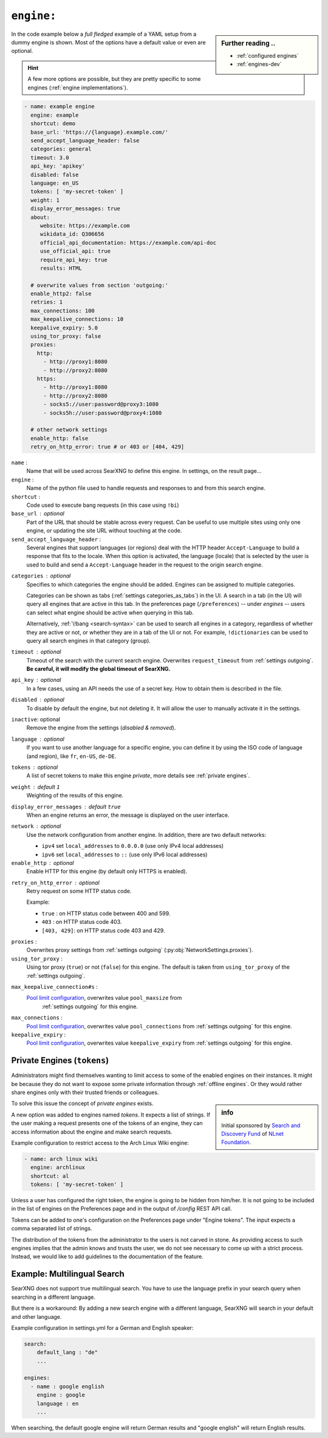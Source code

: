 .. _settings engine:

===========
``engine:``
===========

.. sidebar:: Further reading ..

   - :ref:`configured engines`
   - :ref:`engines-dev`

In the code example below a *full fledged* example of a YAML setup from a dummy
engine is shown.  Most of the options have a default value or even are optional.

.. hint::

   A few more options are possible, but they are pretty specific to some
   engines (:ref:`engine implementations`).

.. code:: yaml

   - name: example engine
     engine: example
     shortcut: demo
     base_url: 'https://{language}.example.com/'
     send_accept_language_header: false
     categories: general
     timeout: 3.0
     api_key: 'apikey'
     disabled: false
     language: en_US
     tokens: [ 'my-secret-token' ]
     weight: 1
     display_error_messages: true
     about:
        website: https://example.com
        wikidata_id: Q306656
        official_api_documentation: https://example.com/api-doc
        use_official_api: true
        require_api_key: true
        results: HTML

     # overwrite values from section 'outgoing:'
     enable_http2: false
     retries: 1
     max_connections: 100
     max_keepalive_connections: 10
     keepalive_expiry: 5.0
     using_tor_proxy: false
     proxies:
       http:
         - http://proxy1:8080
         - http://proxy2:8080
       https:
         - http://proxy1:8080
         - http://proxy2:8080
         - socks5://user:password@proxy3:1080
         - socks5h://user:password@proxy4:1080

     # other network settings
     enable_http: false
     retry_on_http_error: true # or 403 or [404, 429]

.. _engine name:

``name`` :
  Name that will be used across SearXNG to define this engine.  In settings, on
  the result page...

``engine`` :
  Name of the python file used to handle requests and responses to and from this
  search engine.

``shortcut`` :
  Code used to execute bang requests (in this case using ``!bi``)

``base_url`` : optional
  Part of the URL that should be stable across every request.  Can be useful to
  use multiple sites using only one engine, or updating the site URL without
  touching at the code.

``send_accept_language_header`` :
  Several engines that support languages (or regions) deal with the HTTP header
  ``Accept-Language`` to build a response that fits to the locale.  When this
  option is activated, the language (locale) that is selected by the user is used
  to build and send a ``Accept-Language`` header in the request to the origin
  search engine.

.. _engine categories:

``categories`` : optional
  Specifies to which categories the engine should be added.  Engines can be
  assigned to multiple categories.

  Categories can be shown as tabs (:ref:`settings categories_as_tabs`) in the
  UI.  A search in a tab (in the UI) will query all engines that are active in
  this tab.  In the preferences page (``/preferences``) -- under *engines* --
  users can select what engine should be active when querying in this tab.

  Alternatively, :ref:`\!bang <search-syntax>` can be used to search all engines
  in a category, regardless of whether they are active or not, or whether they
  are in a tab of the UI or not.  For example, ``!dictionaries`` can be used to
  query all search engines in that category (group).

``timeout`` : optional
  Timeout of the search with the current search engine.  Overwrites
  ``request_timeout`` from :ref:`settings outgoing`.  **Be careful, it will
  modify the global timeout of SearXNG.**

``api_key`` : optional
  In a few cases, using an API needs the use of a secret key.  How to obtain them
  is described in the file.

``disabled`` : optional
  To disable by default the engine, but not deleting it.  It will allow the user
  to manually activate it in the settings.

``inactive``: optional
  Remove the engine from the settings (*disabled & removed*).

``language`` : optional
  If you want to use another language for a specific engine, you can define it
  by using the ISO code of language (and region), like ``fr``, ``en-US``,
  ``de-DE``.

``tokens`` : optional
  A list of secret tokens to make this engine *private*, more details see
  :ref:`private engines`.

``weight`` : default ``1``
  Weighting of the results of this engine.

``display_error_messages`` : default ``true``
  When an engine returns an error, the message is displayed on the user interface.

.. _engine network:

``network`` : optional
  Use the network configuration from another engine.
  In addition, there are two default networks:

  - ``ipv4`` set ``local_addresses`` to ``0.0.0.0`` (use only IPv4 local addresses)
  - ``ipv6`` set ``local_addresses`` to ``::`` (use only IPv6 local addresses)

``enable_http`` : optional
  Enable HTTP for this engine (by default only HTTPS is enabled).

.. _engine.retry_on_http_error:

``retry_on_http_error`` : optional
  Retry request on some HTTP status code.

  Example:

  * ``true`` : on HTTP status code between 400 and 599.
  * ``403`` : on HTTP status code 403.
  * ``[403, 429]``: on HTTP status code 403 and 429.

.. _engine proxies:

``proxies`` :
  Overwrites proxy settings from :ref:`settings outgoing`
  (:py:obj:`NetworkSettings.proxies`).

``using_tor_proxy`` :
  Using tor proxy (``true``) or not (``false``) for this engine.  The default is
  taken from ``using_tor_proxy`` of the :ref:`settings outgoing`.

.. _Pool limit configuration: https://www.python-httpx.org/advanced/#pool-limit-configuration

``max_keepalive_connection#s`` :
  `Pool limit configuration`_, overwrites value ``pool_maxsize`` from
   :ref:`settings outgoing` for this engine.

``max_connections`` :
  `Pool limit configuration`_, overwrites value ``pool_connections`` from
  :ref:`settings outgoing` for this engine.

``keepalive_expiry`` :
  `Pool limit configuration`_, overwrites value ``keepalive_expiry`` from
  :ref:`settings outgoing` for this engine.


.. _private engines:

Private Engines (``tokens``)
============================

Administrators might find themselves wanting to limit access to some of the
enabled engines on their instances.  It might be because they do not want to
expose some private information through :ref:`offline engines`.  Or they would
rather share engines only with their trusted friends or colleagues.

.. sidebar:: info

   Initial sponsored by `Search and Discovery Fund
   <https://nlnet.nl/discovery>`_ of `NLnet Foundation <https://nlnet.nl/>`_.

To solve this issue the concept of *private engines* exists.

A new option was added to engines named `tokens`.  It expects a list of strings.
If the user making a request presents one of the tokens of an engine, they can
access information about the engine and make search requests.

Example configuration to restrict access to the Arch Linux Wiki engine:

.. code:: yaml

  - name: arch linux wiki
    engine: archlinux
    shortcut: al
    tokens: [ 'my-secret-token' ]

Unless a user has configured the right token, the engine is going to be hidden
from him/her.  It is not going to be included in the list of engines on the
Preferences page and in the output of `/config` REST API call.

Tokens can be added to one's configuration on the Preferences page under "Engine
tokens".  The input expects a comma separated list of strings.

The distribution of the tokens from the administrator to the users is not carved
in stone.  As providing access to such engines implies that the admin knows and
trusts the user, we do not see necessary to come up with a strict process.
Instead, we would like to add guidelines to the documentation of the feature.


Example: Multilingual Search
============================

SearXNG does not support true multilingual search.  You have to use the language
prefix in your search query when searching in a different language.

But there is a workaround: By adding a new search engine with a different
language, SearXNG will search in your default and other language.

Example configuration in settings.yml for a German and English speaker:

.. code-block:: yaml

    search:
        default_lang : "de"
        ...

    engines:
      - name : google english
        engine : google
        language : en
        ...

When searching, the default google engine will return German results and
"google english" will return English results.

